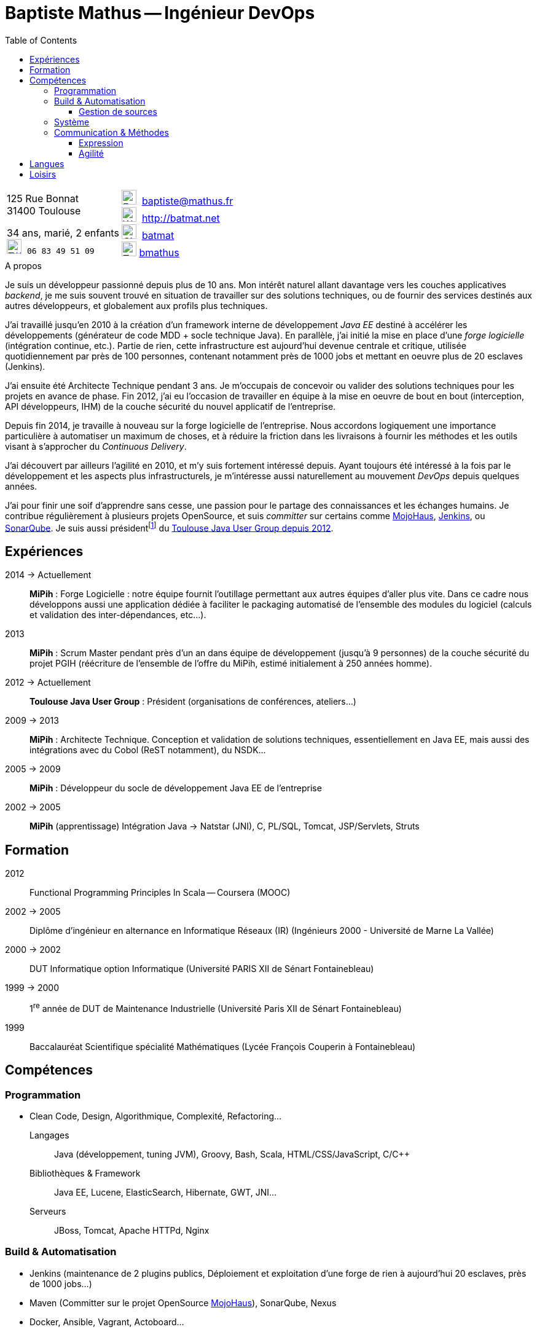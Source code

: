 = Baptiste Mathus -- Ingénieur DevOps 
:toc: right
:toclevels: 4
:stylesheet: asciidoctor-stylesheet-factory/stylesheets/maker.css

[cols="2"]
[frame="none"]
|===
a|
[%hardbreaks]
125 Rue Bonnat
31400 Toulouse

34 ans, marié, 2 enfants +
image:ressources/phone.png[Téléphone,width=24,link="mailto:baptiste@mathus.fr",title="Mobile"] 
`06 83 49 51 09`

a|

image:ressources/email.png[E-Mail,width=24,link="mailto:baptiste@mathus.fr",title="E-Mail"] 
baptiste@mathus.fr +
image:ressources/blog.png[Weblog,width=24,link="mailto:baptiste@mathus.fr",title="Blog"] 
http://batmat.net +
image:ressources/github.png[GitHub,width=24,link="https://github.com/batmat/",title="GitHub"] 
link:https://github.com/batmat[batmat] +
image:ressources/twitter.png[Twitter,width=24,link="http://twitter.com/bmathus",title="Twitter"] 
link:http://twitter.com/bmathus"[bmathus] 

|===

.A propos
****
Je suis un développeur passionné depuis plus de 10 ans. Mon intérêt naturel allant davantage vers les couches applicatives _backend_, je me suis souvent trouvé en situation de travailler sur des solutions techniques, ou de fournir des services destinés aux autres développeurs, et globalement aux profils plus techniques. 

J'ai travaillé jusqu'en 2010 à la création d'un framework interne de développement _Java EE_ destiné à accélérer les développements (générateur de code MDD + socle technique Java). En parallèle, j'ai initié la mise en place d'une _forge logicielle_ (intégration continue, etc.). Partie de rien, cette infrastructure est aujourd'hui devenue centrale et critique, utilisée quotidiennement par près de 100 personnes, contenant notamment près de 1000 jobs et mettant en oeuvre plus de 20 esclaves (Jenkins). 

J'ai ensuite été Architecte Technique pendant 3 ans. Je m'occupais de concevoir ou valider des solutions techniques pour les projets en avance de phase. Fin 2012, j'ai eu l'occasion de travailler en équipe à la mise en oeuvre de bout en bout (interception, API développeurs, IHM) de la couche sécurité du nouvel applicatif de l'entreprise.

Depuis fin 2014, je travaille à nouveau sur la forge logicielle de l'entreprise. Nous accordons logiquement une importance particulière à automatiser un maximum de choses, et à réduire la friction dans les livraisons à fournir les méthodes et les outils visant à s'approcher du _Continuous Delivery_.

J'ai découvert par ailleurs l'agilité en 2010, et m'y suis fortement intéressé depuis. Ayant toujours été intéressé à la fois par le développement et les aspects plus infrastructurels, je m'intéresse aussi naturellement au mouvement _DevOps_ depuis quelques années. 

J'ai pour finir une soif d'apprendre sans cesse, une passion pour le partage des connaissances et les échanges humains. Je contribue régulièrement à plusieurs projets OpenSource, et suis _committer_ sur certains comme link:http://www.mojohaus.org/[MojoHaus], link:https://wiki.jenkins-ci.org/display/JENKINS/Build+Trigger+Badge+Plugin[Jenkins], ou link:https://github.com/SonarCommunity/sonar-l10n-fr[SonarQube].
Je suis aussi présidentfootnote:[Même si notre organisation est collégiale dans les faits. En Juin 2015, nous avons d'ailleurs voté la transformation de nos statuts en statuts collégiaux] du link:http://www.toulousejug.org/trombinoscope/[Toulouse Java User Group depuis 2012].
****

<<<

[[Experiences]]
== Expériences

2014 -> Actuellement:: 
*MiPih* : Forge Logicielle : notre équipe fournit l'outillage permettant aux autres équipes d'aller plus vite. Dans ce cadre nous développons aussi une application dédiée à faciliter le packaging automatisé de l'ensemble des modules du logiciel (calculs et validation des inter-dépendances, etc...).

2013::
*MiPih* : Scrum Master pendant près d'un an dans équipe de développement (jusqu'à 9 personnes) de la couche sécurité du projet PGIH (réécriture de l'ensemble de l'offre du MiPih, estimé initialement à 250 années homme).

2012 -> Actuellement::
*Toulouse Java User Group* : Président (organisations de conférences, ateliers...)

2009 -> 2013:: 
*MiPih* : Architecte Technique. Conception et validation de solutions techniques, essentiellement en Java EE, mais aussi des intégrations avec du Cobol (ReST notamment), du NSDK...	

2005 -> 2009:: 
*MiPih* : Développeur du socle de développement Java EE de l'entreprise

2002 -> 2005:: 
*MiPih* (apprentissage) 
Intégration Java -> Natstar (JNI), C, PL/SQL, Tomcat, JSP/Servlets, Struts

== Formation

2012::
  Functional Programming Principles In Scala -- Coursera (MOOC)

2002 -> 2005:: 
    Diplôme d'ingénieur en alternance en Informatique Réseaux (IR) 
    (Ingénieurs 2000 - Université de Marne La Vallée)

2000 -> 2002::
    DUT Informatique option Informatique (Université PARIS XII de Sénart Fontainebleau)

1999 -> 2000::
    1^re^ année de DUT de Maintenance Industrielle (Université Paris XII de Sénart Fontainebleau)

1999::
    Baccalauréat Scientifique spécialité Mathématiques (Lycée François Couperin à Fontainebleau)


[[Competences]]
== Compétences

=== Programmation
* Clean Code, Design, Algorithmique, Complexité, Refactoring...

Langages:: Java (développement, tuning JVM), Groovy, Bash, Scala, HTML/CSS/JavaScript, C/C++
Bibliothèques & Framework:: Java EE, Lucene, ElasticSearch, Hibernate, GWT, JNI...
Serveurs:: JBoss, Tomcat, Apache HTTPd, Nginx

=== Build & Automatisation
* Jenkins (maintenance de 2 plugins publics, Déploiement et exploitation d'une forge de rien à aujourd'hui 20 esclaves, près de 1000 jobs...)
* Maven (Committer sur le projet OpenSource link:http://www.mojohaus.org/[MojoHaus]), SonarQube, Nexus
* Docker, Ansible, Vagrant, Actoboard...

==== Gestion de sources
* Git : présentations et link:https://www.eclipsecon.org/france2015/session/take-your-git-practice-next-level[ateliers publics], plusieurs migrations SVN -> Git (internes ou externes, comme link:https://github.com/mojohaus[MojoHaus]), GitHub, Gerrit
* Subversion, CVS

[[Systeme]]
=== Système
* Linux (Debian, RHEL) : depuis 2000
* Windows

[[comm]]
=== Communication & Méthodes
Mon travail et mon tempérament m'ont habitué à m'exprimer publiquement, devant un grand nombre de personnes si nécessaire.

==== Expression
* Orateur lors de plusieurs conférences publiques
** link:https://www.parleys.com/author/baptiste-mathus[Sessions au _Toulouse Java User Group_]
** Eclipse Con France link:https://www.eclipsecon.org/france2014/session/handle-billion-dollar-mistake-java-help-tools-understand-your-code[2014], 2015 (link:https://www.eclipsecon.org/france2015/session/take-your-git-practice-next-level[atelier] et link:https://www.eclipsecon.org/france2015/session/50-slides-ide[session plénière])
* Président du link:http://www.toulousejug.org/[Toulouse Java User Group]
* Organisation d'événements (ateliers/présentations internes et externes)
* Communautés OpenSource : maîtrise des modes de contribution, d'échanges (Apache, link:https://www.parleys.com/tutorial/github-pull-request[GitHub]...).

[[Agilite]]
==== Agilité
* Animation d'ateliers, souvent via _Serious Games_ (rétrospectives, ateliers de priorisation, définition produit)
* Scrum Master (j'accorde une importance infinie à ne pas pas transformer ce *rôle* en version moderne d'un _chef de projet_)
* Product Owner sur produit technique
* Membre de l'association link:http://agiletoulouse.fr/[AgileToulouse]

== Langues
* Français : langue maternelle
* Anglais : Courant
** Diplômes de l'Université de Cambridge :
*** _C_ au link:http://www.cambridgeesol.org/exams/cae.htm[Certificate of Advanced English] (2004)
*** _A_ au link:http://www.cambridgeesol.org/exams/fce.htm[First Certificate Of English]
* Allemand : Bases

== Loisirs

* OpenSource, Informatique
* Course à pieds, sport en général
